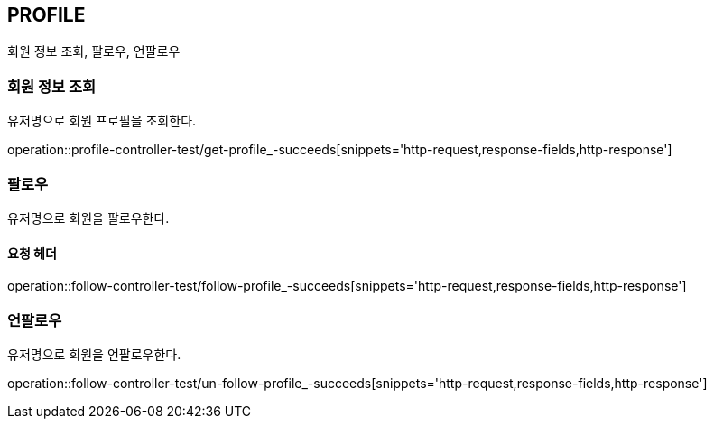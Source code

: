 [[profile]]
== PROFILE

회원 정보 조회, 팔로우, 언팔로우

[[profile-find-user]]
=== 회원 정보 조회

유저명으로 회원 프로필을 조회한다.

operation::profile-controller-test/get-profile_-succeeds[snippets='http-request,response-fields,http-response']

[[profile-follow]]
=== 팔로우

유저명으로 회원을 팔로우한다.

==== 요청 헤더

operation::follow-controller-test/follow-profile_-succeeds[snippets='http-request,response-fields,http-response']

[[profile-unfollow]]
=== 언팔로우

유저명으로 회원을 언팔로우한다.

operation::follow-controller-test/un-follow-profile_-succeeds[snippets='http-request,response-fields,http-response']
